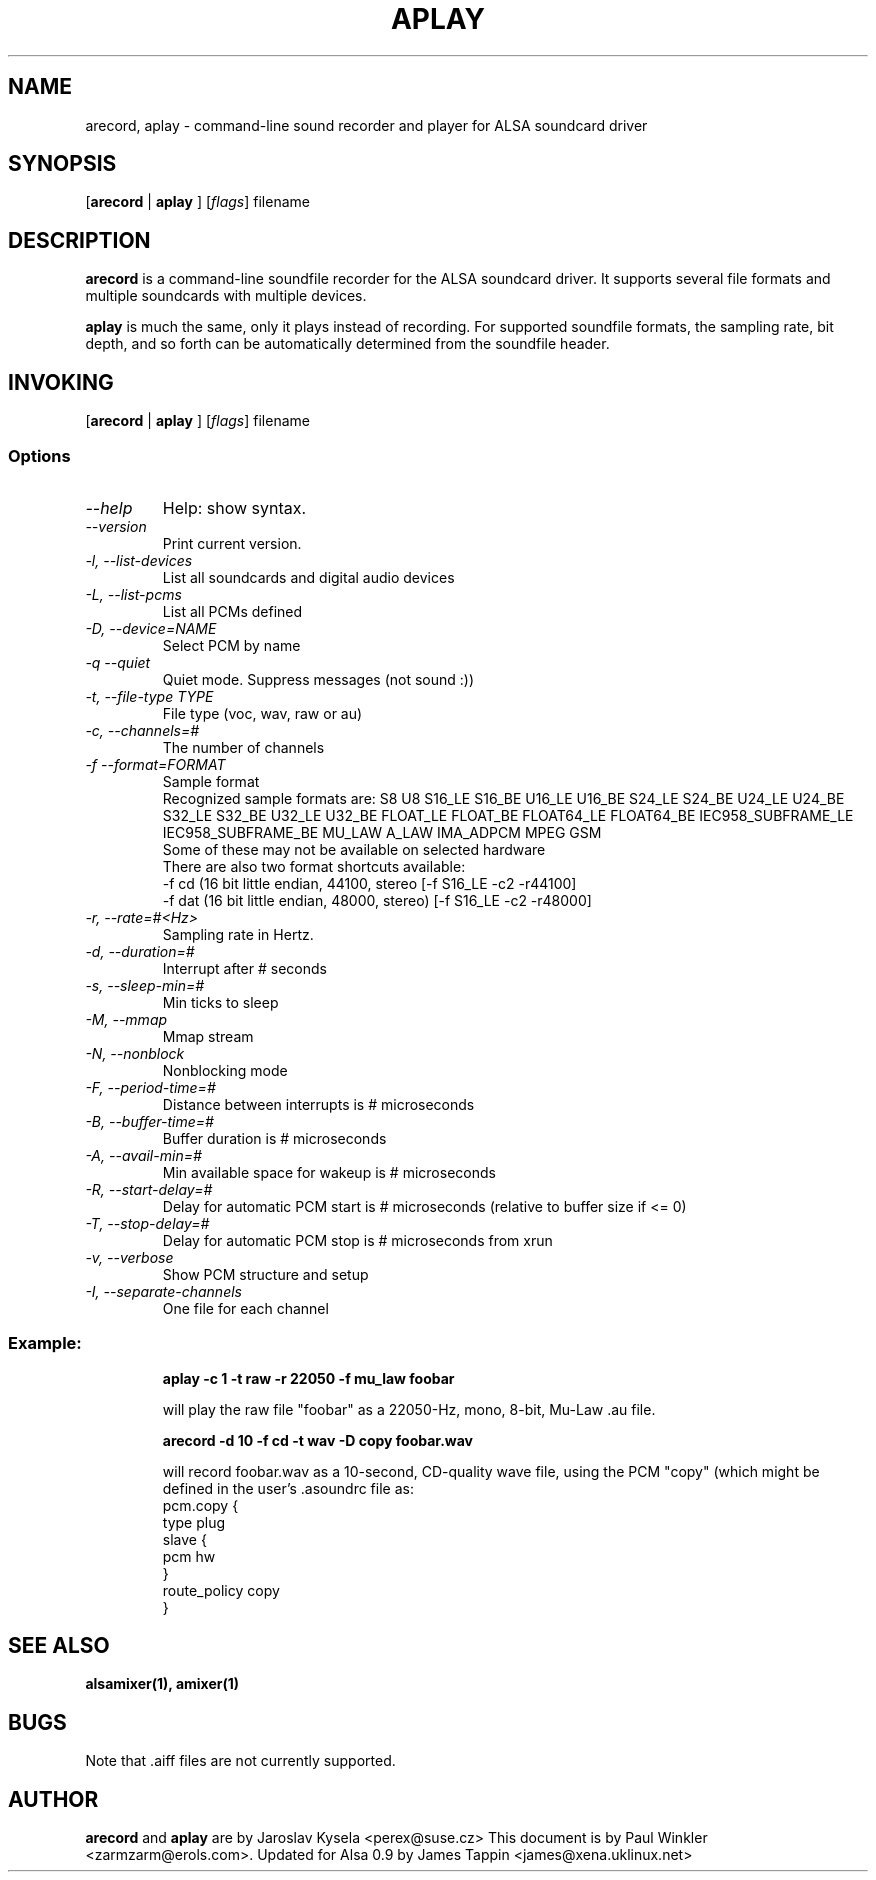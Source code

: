 .TH APLAY 1 "2 August 2001"
.SH NAME
arecord, aplay \- command-line sound recorder and player for ALSA 
soundcard driver
.SH SYNOPSIS

[\fBarecord\fP | \fBaplay\fP ] [\fIflags\fP] filename

.SH DESCRIPTION
\fBarecord\fP is a command-line soundfile recorder for the ALSA soundcard
driver. It supports several file formats and multiple soundcards with
multiple devices. 

\fBaplay\fP is much the same, only it plays instead of recording. For
supported soundfile formats, the sampling rate, bit depth, and so
forth can be automatically determined from the soundfile header.

.SH INVOKING

[\fBarecord\fP | \fBaplay\fP ] [\fIflags\fP] filename

.SS Options
.TP
\fI--help\fP
Help: show syntax.
.TP
\fI--version\fP
Print current version.
.TP
\fI-l, --list-devices\fP
List all soundcards and digital audio devices
.TP
\fI-L, --list-pcms\fP
List all PCMs defined
.TP
\fI-D, --device=NAME\fP
Select PCM by name
.TP
\fI-q --quiet\fP
Quiet mode. Suppress messages (not sound :))
.TP
\fI-t, --file-type TYPE\fP
File type (voc, wav, raw or au)
.TP
\fI-c, --channels=#\fP
The number of channels
.TP
\fI-f --format=FORMAT\fP
Sample format
.br
Recognized sample formats are: S8 U8 S16_LE S16_BE U16_LE U16_BE S24_LE
S24_BE U24_LE U24_BE S32_LE S32_BE U32_LE U32_BE FLOAT_LE FLOAT_BE
FLOAT64_LE FLOAT64_BE IEC958_SUBFRAME_LE IEC958_SUBFRAME_BE MU_LAW
A_LAW IMA_ADPCM MPEG GSM
.br
Some of these may not be available on selected hardware
.br
There are also two format shortcuts available:
.nf
-f cd (16 bit little endian, 44100, stereo [-f S16_LE -c2 -r44100]
-f dat (16 bit little endian, 48000, stereo) [-f S16_LE -c2 -r48000]
.fi
.TP
\fI-r, --rate=#<Hz>\fP
Sampling rate in Hertz.
.TP
\fI-d, --duration=#\fP
Interrupt after # seconds
.TP
\fI-s, --sleep-min=#\fP
Min ticks to sleep
.TP
\fI-M, --mmap\fP            
Mmap stream
.TP
\fI-N, --nonblock\fP          
Nonblocking mode
.TP
\fI-F, --period-time=#\fP     
Distance between interrupts is # microseconds
.TP
\fI-B, --buffer-time=#\fP     
Buffer duration is # microseconds
.TP
\fI-A, --avail-min=#\fP       
Min available space for wakeup is # microseconds
.TP
\fI-R, --start-delay=#\fP     
Delay for automatic PCM start is # microseconds 
(relative to buffer size if <= 0)
.TP
\fI-T, --stop-delay=#\fP      
Delay for automatic PCM stop is # microseconds from xrun
.TP
\fI-v, --verbose\fP           
Show PCM structure and setup
.TP
\fI-I, --separate-channels\fP 
One file for each channel
.TP

.SS
Example: 

.RS
\fBaplay -c 1 -t raw -r 22050 -f mu_law foobar\fR

.ID
will play the raw file "foobar" as a
22050-Hz, mono, 8-bit, Mu-Law .au file. 

\fBarecord -d 10 -f cd -t wav -D copy foobar.wav\fP

will record foobar.wav as a 10-second, CD-quality wave file, using the
PCM "copy" (which might be defined in the user's .asoundrc file as:
.nf
pcm.copy {
  type plug
  slave {
    pcm hw
  }
  route_policy copy
}
.fi

.SH SEE ALSO
\fB
alsamixer(1),
amixer(1)
\fP

.SH BUGS 
Note that .aiff files are not currently supported.

.SH AUTHOR
\fBarecord\fP and \fBaplay\fP are by Jaroslav Kysela <perex@suse.cz>
This document is by Paul Winkler <zarmzarm@erols.com>.
Updated for Alsa 0.9 by James Tappin <james@xena.uklinux.net>

